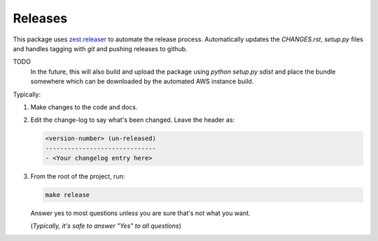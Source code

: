 ========
Releases
========
This package uses `zest.releaser`_ to automate the release process.
Automatically updates the `CHANGES.rst`, `setup.py` files and handles
tagging with `git` and pushing releases to github.

TODO
   In the future, this will also build and upload the package
   using `python setup.py sdist` and place the bundle somewhere
   which can be downloaded by the automated AWS instance build.

Typically:

1. Make changes to the code and docs.
2. Edit the change-log to say what's been changed.
   Leave the header as:

   .. code-block:: text

	<version-number> (un-released)
	------------------------------
	- <Your changelog entry here>

3. From the root of the project, run:


   .. code-block:: bash

      make release

   Answer yes to most questions unless you are sure that's not what you want.

   (*Typically, it's safe to answer "Yes" to all questions*)


.. _`zest.releaser`: https://zestreleaser.readthedocs.io/en/latest
